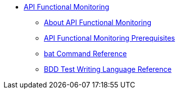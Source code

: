 // TOC File

* link:/api-function-monitoring/[API Functional Monitoring]
** link:/api-function-monitoring/api-monitor-concept[About API Functional Monitoring]
** link:/api-function-monitoring/api-monitor-prerequisite[API Functional Monitoring Prerequisites]
** link:/api-function-monitoring/bat-command-reference[bat Command Reference]
** link:/api-function-monitoring/bdd-reference[BDD Test Writing Language Reference]

